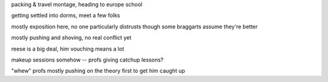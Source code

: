 packing & travel montage, heading to europe school

getting settled into dorms, meet a few folks

mostly exposition here, no one particularly distrusts though some braggarts assume they're better

mostly pushing and shoving, no real conflict yet

reese is a big deal, him vouching means a lot

makeup sessions somehow -- profs giving catchup lessons?

"whew" profs mostly pushing on the theory first to get him caught up
